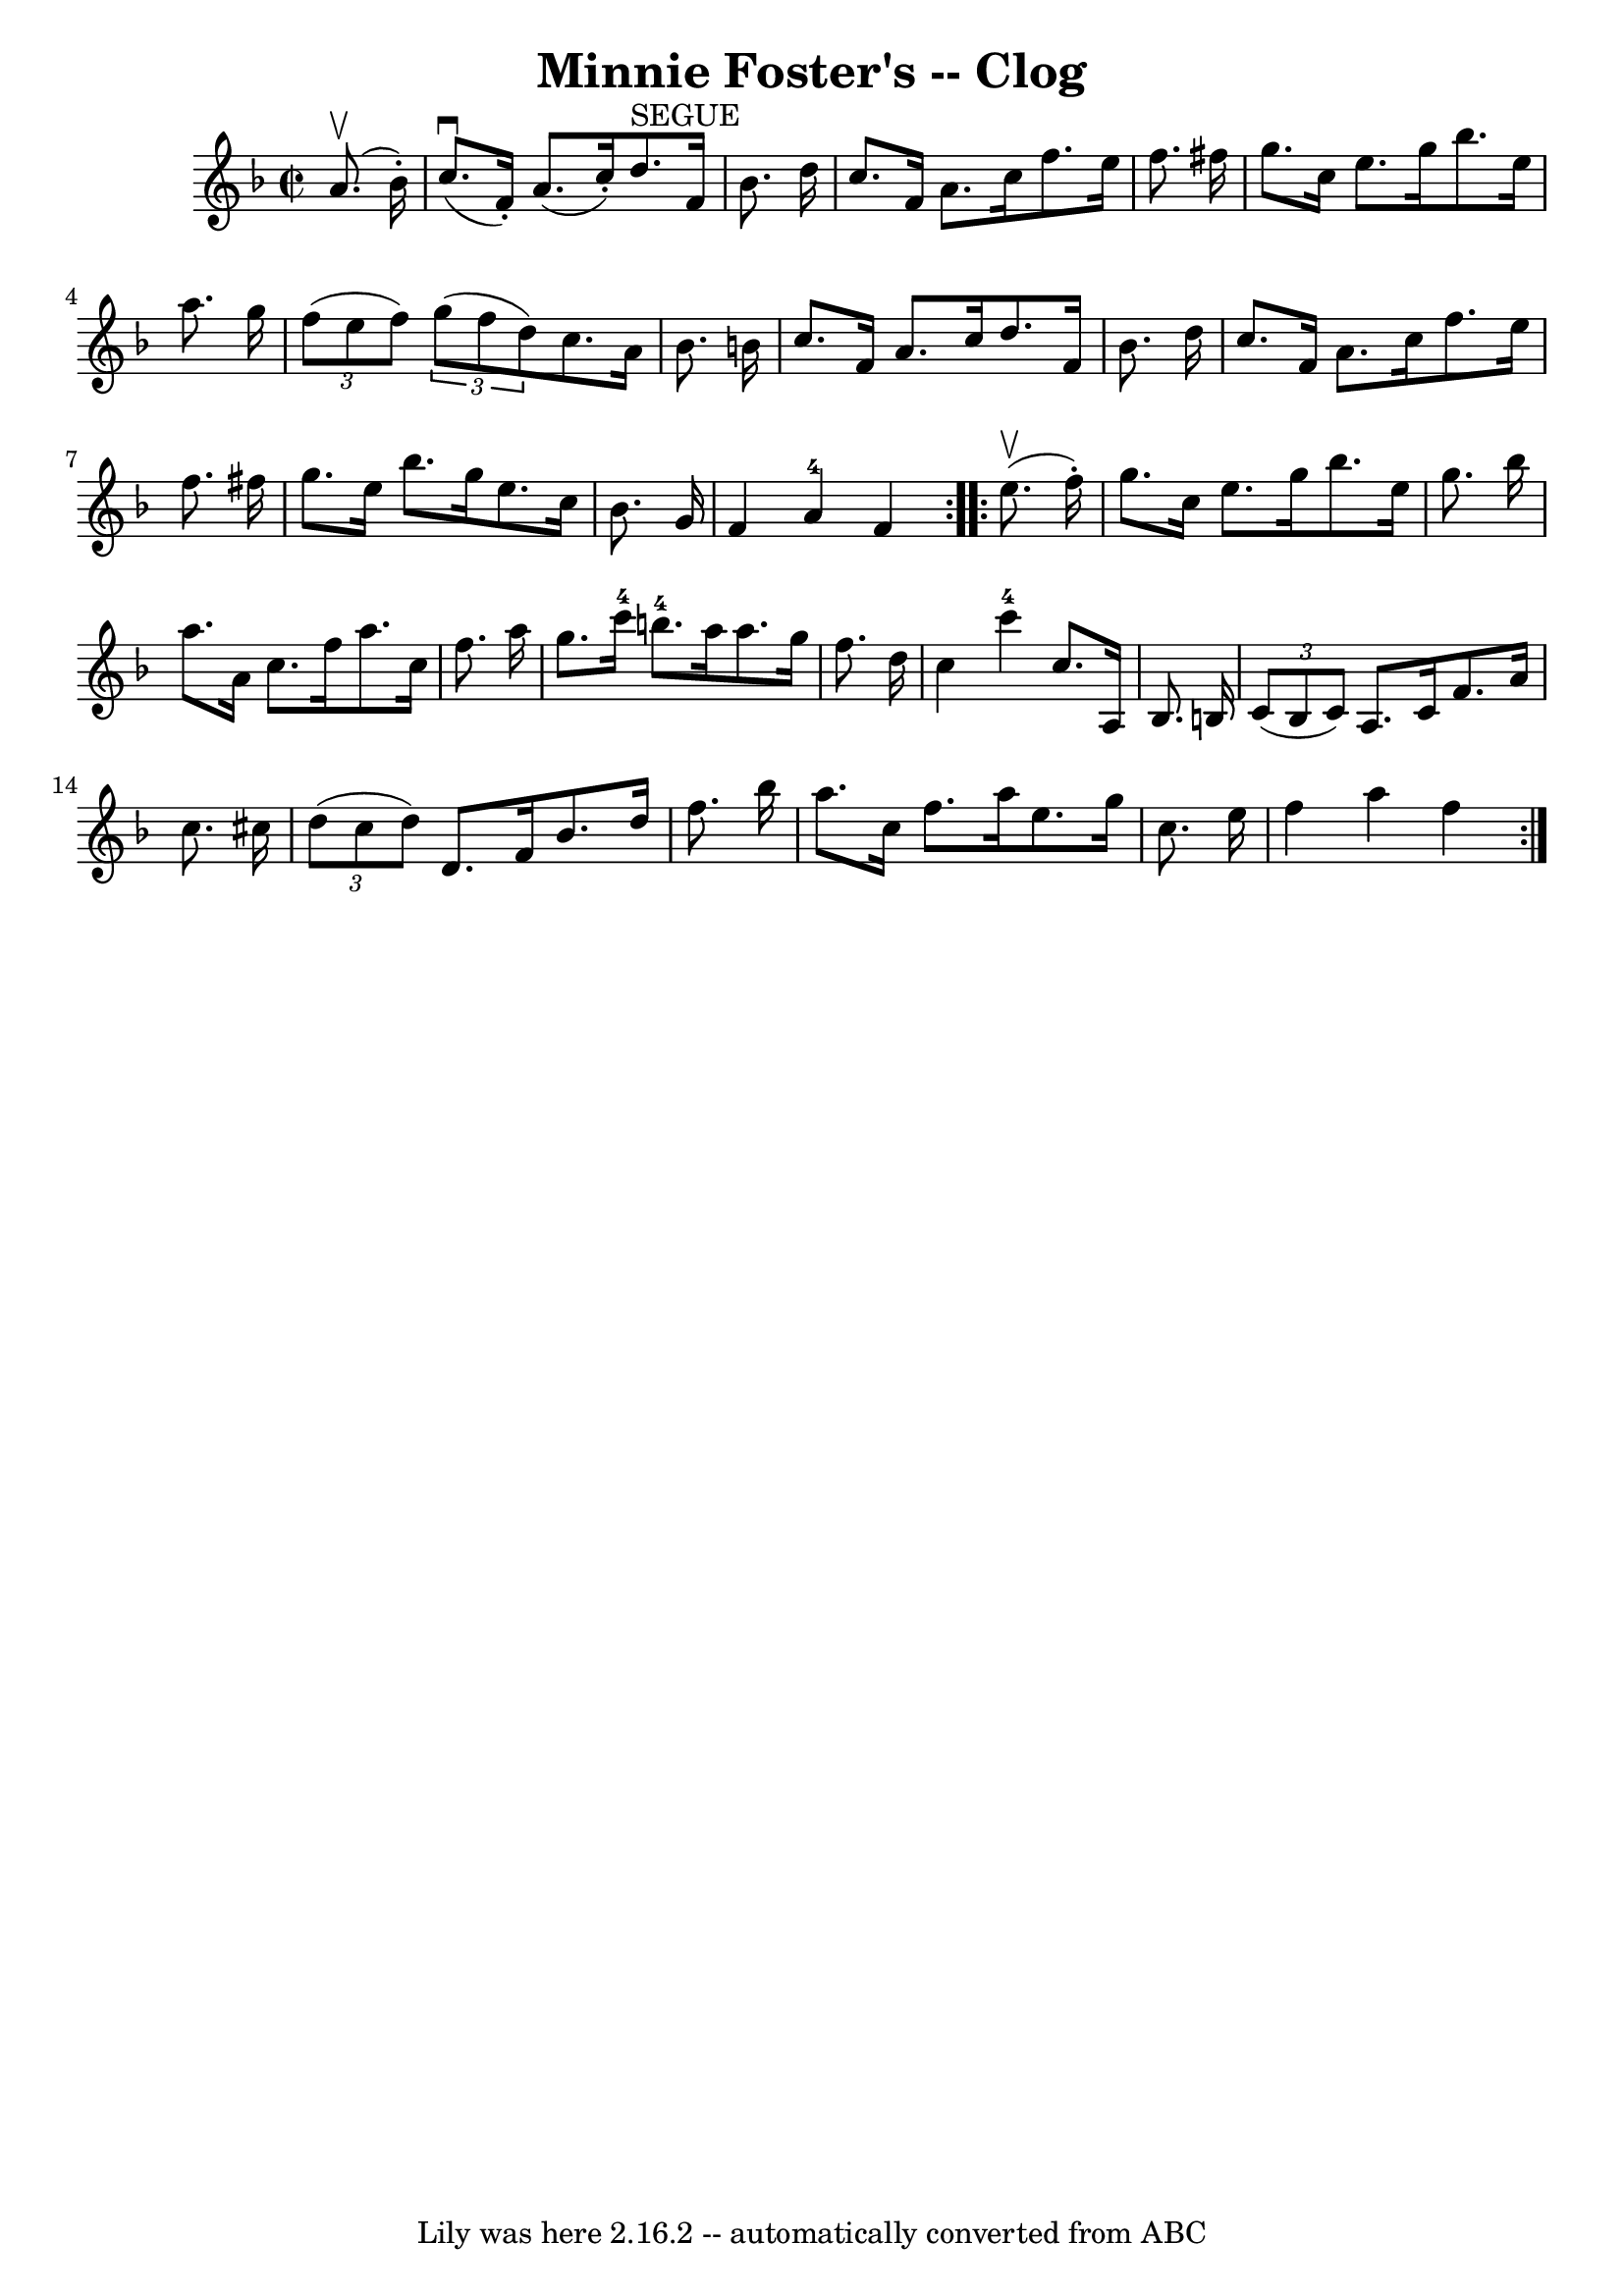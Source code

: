 \version "2.7.40"
\header {
	book = "Ryan's Mammoth Collection"
	crossRefNumber = "1"
	footnotes = "\\\\156 929"
	tagline = "Lily was here 2.16.2 -- automatically converted from ABC"
	title = "Minnie Foster's -- Clog"
}
voicedefault =  {
\set Score.defaultBarType = "empty"

\repeat volta 2 {
\override Staff.TimeSignature #'style = #'C
 \time 2/2 \key f \major   a'8. ^\upbow(   bes'16 -. -) \bar "|"     c''8. 
^\downbow(   f'16 -. -)   a'8. (   c''16 -. -)     d''8. ^"SEGUE"   f'16    
bes'8.    d''16    \bar "|"   c''8.    f'16    a'8.    c''16    f''8.    e''16  
  f''8.    fis''16    \bar "|"     g''8.    c''16    e''8.    g''16    bes''8.  
  e''16    a''8.    g''16    \bar "|"   \times 2/3 {   f''8 (   e''8    f''8  
-) }   \times 2/3 {   g''8 (   f''8    d''8  -) }   c''8.    a'16    bes'8.    
b'16    \bar "|"     c''8.    f'16    a'8.    c''16    d''8.    f'16    bes'8.  
  d''16    \bar "|"   c''8.    f'16    a'8.    c''16    f''8.    e''16    f''8. 
   fis''16    \bar "|"   g''8.    e''16    bes''8.    g''16    e''8.    c''16   
 bes'8.    g'16    \bar "|"   f'4      a'4-4   f'4  }     \repeat volta 2 {  
 e''8. ^\upbow(   f''16 -. -) \bar "|"     g''8.    c''16    e''8.    g''16    
bes''8.    e''16    g''8.    bes''16    \bar "|"   a''8.    a'16    c''8.    
f''16    a''8.    c''16    f''8.    a''16    \bar "|"   g''8.    c'''16-4   
b''8.-4   a''16    a''8.    g''16    f''8.    d''16    \bar "|"     c''4     
 c'''4-4   c''8.    a16    bes8.    b16    \bar "|"     \times 2/3 {   c'8 ( 
  b8    c'8  -) }   a8.    c'16    f'8.    a'16    c''8.    cis''16    \bar "|" 
  \times 2/3 {   d''8 (   cis''8    d''8  -) }   d'8.    f'16    bes'8.    
d''16    f''8.    bes''16    \bar "|"   a''8.    c''16    f''8.    a''16    
e''8.    g''16    c''8.    e''16    \bar "|"     f''4    a''4    f''4  }   
}

\score{
    <<

	\context Staff="default"
	{
	    \voicedefault 
	}

    >>
	\layout {
	}
	\midi {}
}
